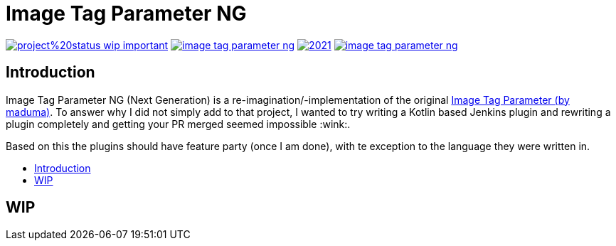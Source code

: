 [[image-tag-parameter-ng]]
= Image Tag Parameter NG
:toc-title:
:toc: macro

image:https://img.shields.io/badge/project%20status-wip-important.svg[link="https://github.com/k3rnelpan1c-dev/image-tag-parameter-ng"]
image:https://img.shields.io/github/license/k3rnelpan1c-dev/image-tag-parameter-ng.svg?color=green[link="https://github.com/k3rnelpan1c-dev/image-tag-parameter-ng/blob/main/LICENSE"]
image:https://img.shields.io/maintenance/yes/2021.svg[link="https://github.com/k3rnelpan1c-dev/image-tag-parameter-ng"]
image:https://img.shields.io/github/contributors/k3rnelpan1c-dev/image-tag-parameter-ng.svg?color=blue[link="https://github.com/k3rnelpan1c-dev/image-tag-parameter-ng/graphs/contributors"]

== Introduction
Image Tag Parameter NG (Next Generation) is a re-imagination/-implementation of the original link:https://github.com/jenkinsci/image-tag-parameter-plugin[Image Tag Parameter (by maduma)].
To answer why I did not simply add to that project, I wanted to try writing a Kotlin based Jenkins plugin and rewriting a plugin completely and getting your PR merged seemed impossible :wink:.

Based on this the plugins should have feature party (once I am done), with te exception to the language they were written in.

toc::[]

== WIP
